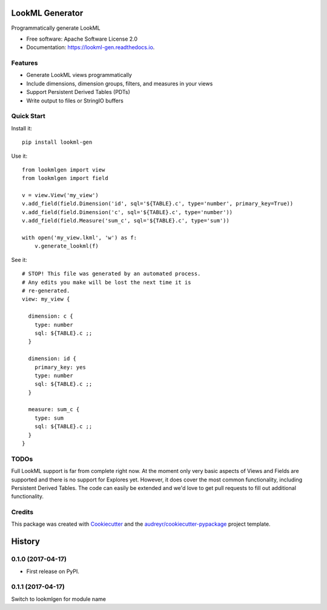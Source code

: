 ===============================
LookML Generator
===============================


.. image:: https://img.shields.io/pypi/v/lookml-gen.svg
    :target: https://pypi.python.org/pypi/lookml-gen

.. image:: https://travis-ci.org/symphonyrm/lookml-gen.svg?branch=master
    :target: https://travis-ci.org/symphonyrm/lookml-gen

.. image:: https://readthedocs.org/projects/lookml-gen/badge/?version=latest
    :target: http://lookml-gen.readthedocs.io/en/latest/?badge=latest
    :alt: Documentation Status

.. image:: https://pyup.io/repos/github/symphonyrm/lookml-gen/shield.svg
    :target: https://pyup.io/repos/github/symphonyrm/lookml-gen/
    :alt: Updates


Programmatically generate LookML


* Free software: Apache Software License 2.0
* Documentation: https://lookml-gen.readthedocs.io.


Features
--------

* Generate LookML views programmatically
* Include dimensions, dimension groups, filters, and measures in your views
* Support Persistent Derived Tables (PDTs)
* Write output to files or StringIO buffers

Quick Start
-----------

Install it::

    pip install lookml-gen

Use it::

    from lookmlgen import view
    from lookmlgen import field

    v = view.View('my_view')
    v.add_field(field.Dimension('id', sql='${TABLE}.c', type='number', primary_key=True))
    v.add_field(field.Dimension('c', sql='${TABLE}.c', type='number'))
    v.add_field(field.Measure('sum_c', sql='${TABLE}.c', type='sum'))

    with open('my_view.lkml', 'w') as f:
        v.generate_lookml(f)

See it::

    # STOP! This file was generated by an automated process.
    # Any edits you make will be lost the next time it is
    # re-generated.
    view: my_view {

      dimension: c {
        type: number
        sql: ${TABLE}.c ;;
      }

      dimension: id {
        primary_key: yes
        type: number
        sql: ${TABLE}.c ;;
      }

      measure: sum_c {
        type: sum
        sql: ${TABLE}.c ;;
      }
    }

TODOs
-----

Full LookML support is far from complete right now. At the moment only very basic
aspects of Views and Fields are supported and there is no support for Explores yet.
However, it does cover the most common functionality, including Persistent Derived
Tables. The code can easily be extended and we'd love to get pull requests to fill
out additional functionality.

Credits
---------

This package was created with Cookiecutter_ and the `audreyr/cookiecutter-pypackage`_ project template.

.. _Cookiecutter: https://github.com/audreyr/cookiecutter
.. _`audreyr/cookiecutter-pypackage`: https://github.com/audreyr/cookiecutter-pypackage



=======
History
=======

0.1.0 (2017-04-17)
------------------

* First release on PyPI.

0.1.1 (2017-04-17)
------------------
Switch to lookmlgen for module name


